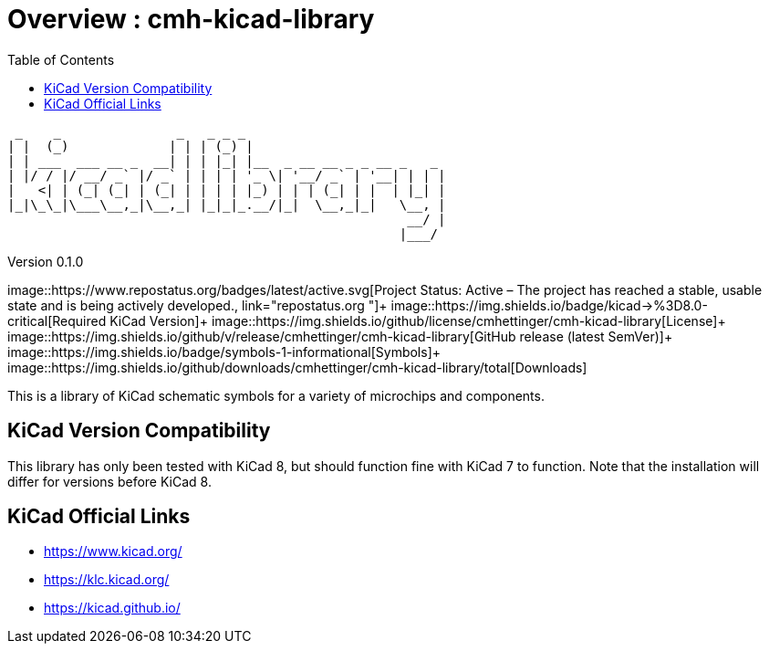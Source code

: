 :toc:

= Overview : cmh-kicad-library

  _    _               _   _ _ _                          
 | |  (_)             | | | (_) |                         
 | | ___  ___ __ _  __| | | |_| |__  _ __ __ _ _ __ _   _ 
 | |/ / |/ __/ _` |/ _` | | | | '_ \| '__/ _` | '__| | | |
 |   <| | (_| (_| | (_| | | | | |_) | | | (_| | |  | |_| |
 |_|\_\_|\___\__,_|\__,_| |_|_|_.__/|_|  \__,_|_|   \__, |
                                                     __/ |
                                                    |___/ 

Version 0.1.0

image::https://www.repostatus.org/badges/latest/active.svg[Project Status: Active – The project has reached a stable, usable state and is being actively developed., link="repostatus.org "]+
image::https://img.shields.io/badge/kicad->%3D8.0-critical[Required KiCad Version]+
image::https://img.shields.io/github/license/cmhettinger/cmh-kicad-library[License]+
image::https://img.shields.io/github/v/release/cmhettinger/cmh-kicad-library[GitHub release (latest SemVer)]+
image::https://img.shields.io/badge/symbols-1-informational[Symbols]+
image::https://img.shields.io/github/downloads/cmhettinger/cmh-kicad-library/total[Downloads]

This is a library of KiCad schematic symbols for a variety of microchips and components.

## KiCad Version Compatibility
This library has only been tested with KiCad 8, but should function fine with KiCad 7 to function. Note that the installation will differ for versions before KiCad 8.

== KiCad Official Links

* https://www.kicad.org/
* https://klc.kicad.org/
* https://kicad.github.io/
